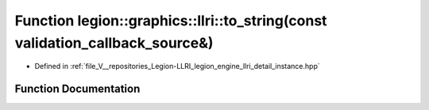 .. _exhale_function_instance_8hpp_1aaede1bc805572f3d9d4f2a21023462ab:

Function legion::graphics::llri::to_string(const validation_callback_source&)
=============================================================================

- Defined in :ref:`file_V__repositories_Legion-LLRI_legion_engine_llri_detail_instance.hpp`


Function Documentation
----------------------


.. doxygenfunction:: legion::graphics::llri::to_string(const validation_callback_source&)

